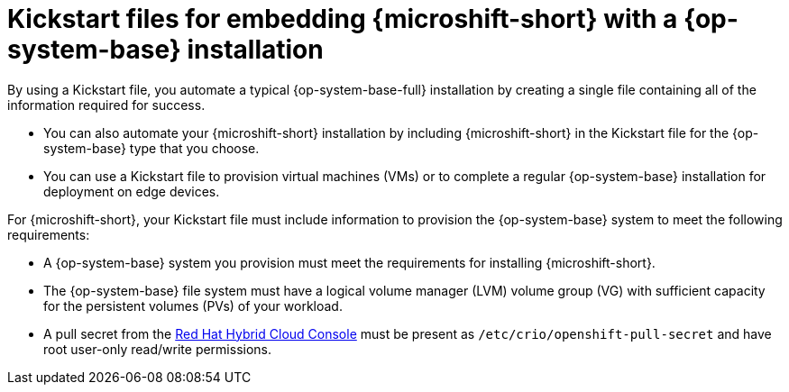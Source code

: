 // Module included in the following assemblies:
//
// microshift/microshift-install-kickstarts.adoc

:_mod-docs-content-type: CONCEPT
[id="microshift-rhel-kickstart_{context}"]
= Kickstart files for embedding {microshift-short} with a {op-system-base} installation

By using a Kickstart file, you automate a typical {op-system-base-full} installation by creating a single file containing all of the information required for success.

* You can also automate your {microshift-short} installation by including {microshift-short} in the Kickstart file for the {op-system-base} type that you choose.
* You can use a Kickstart file to provision virtual machines (VMs) or to complete a regular {op-system-base} installation for deployment on edge devices.

For {microshift-short}, your Kickstart file must include information to provision the {op-system-base} system to meet the following requirements:

* A {op-system-base} system you provision must meet the requirements for installing {microshift-short}.
* The {op-system-base} file system must have a logical volume manager (LVM) volume group (VG) with sufficient capacity for the persistent volumes (PVs) of your workload.
* A pull secret from the https://console.redhat.com/openshift/install/pull-secret[Red Hat Hybrid Cloud Console] must be present as `/etc/crio/openshift-pull-secret` and have root user-only read/write permissions.
